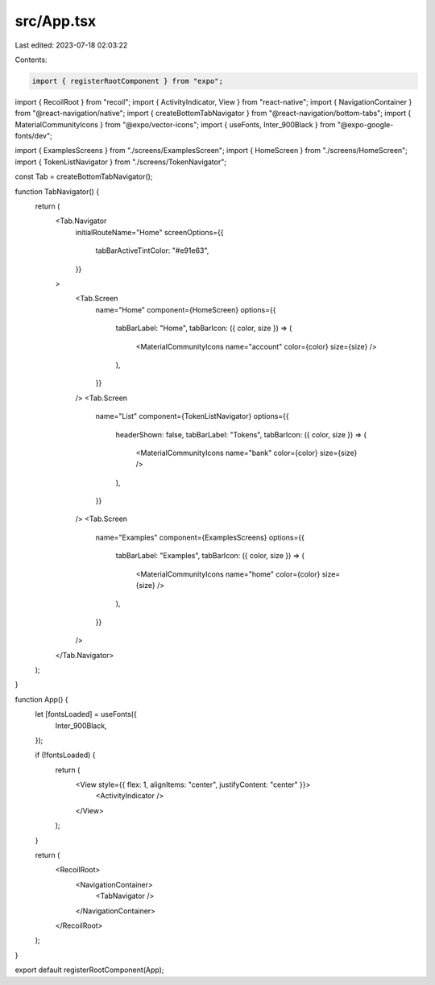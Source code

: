 src/App.tsx
===========

Last edited: 2023-07-18 02:03:22

Contents:

.. code-block:: tsx

    import { registerRootComponent } from "expo";
import { RecoilRoot } from "recoil";
import { ActivityIndicator, View } from "react-native";
import { NavigationContainer } from "@react-navigation/native";
import { createBottomTabNavigator } from "@react-navigation/bottom-tabs";
import { MaterialCommunityIcons } from "@expo/vector-icons";
import { useFonts, Inter_900Black } from "@expo-google-fonts/dev";

import { ExamplesScreens } from "./screens/ExamplesScreen";
import { HomeScreen } from "./screens/HomeScreen";
import { TokenListNavigator } from "./screens/TokenNavigator";

const Tab = createBottomTabNavigator();

function TabNavigator() {
  return (
    <Tab.Navigator
      initialRouteName="Home"
      screenOptions={{
        tabBarActiveTintColor: "#e91e63",
      }}
    >
      <Tab.Screen
        name="Home"
        component={HomeScreen}
        options={{
          tabBarLabel: "Home",
          tabBarIcon: ({ color, size }) => (
            <MaterialCommunityIcons name="account" color={color} size={size} />
          ),
        }}
      />
      <Tab.Screen
        name="List"
        component={TokenListNavigator}
        options={{
          headerShown: false,
          tabBarLabel: "Tokens",
          tabBarIcon: ({ color, size }) => (
            <MaterialCommunityIcons name="bank" color={color} size={size} />
          ),
        }}
      />
      <Tab.Screen
        name="Examples"
        component={ExamplesScreens}
        options={{
          tabBarLabel: "Examples",
          tabBarIcon: ({ color, size }) => (
            <MaterialCommunityIcons name="home" color={color} size={size} />
          ),
        }}
      />
    </Tab.Navigator>
  );
}

function App() {
  let [fontsLoaded] = useFonts({
    Inter_900Black,
  });

  if (!fontsLoaded) {
    return (
      <View style={{ flex: 1, alignItems: "center", justifyContent: "center" }}>
        <ActivityIndicator />
      </View>
    );
  }

  return (
    <RecoilRoot>
      <NavigationContainer>
        <TabNavigator />
      </NavigationContainer>
    </RecoilRoot>
  );
}

export default registerRootComponent(App);


